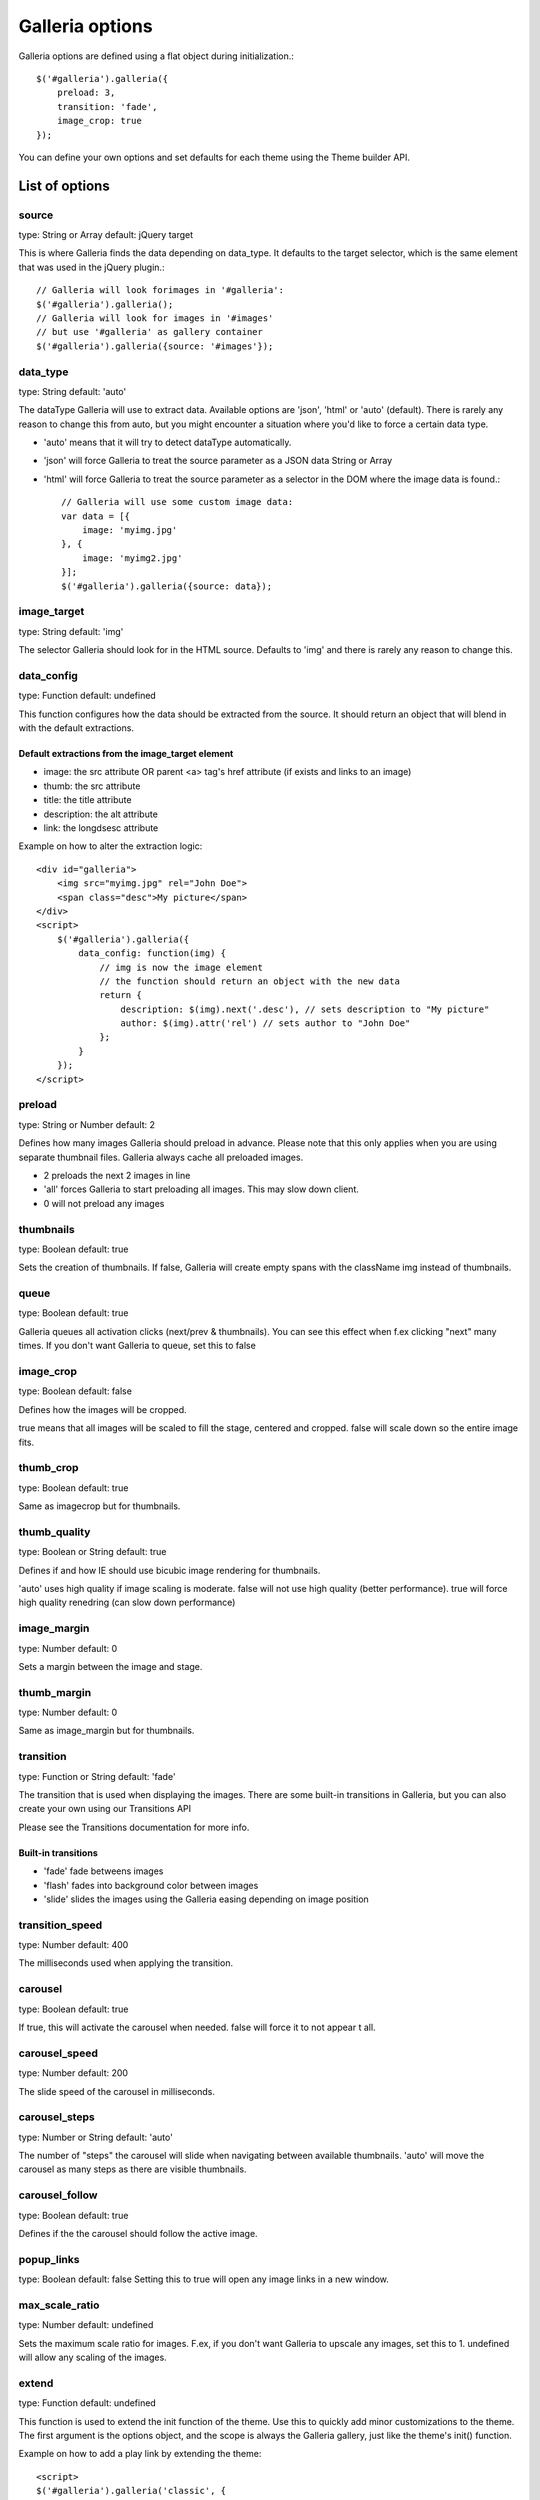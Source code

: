 .. _options:

================
Galleria options
================

Galleria options are defined using a flat object during initialization.::

    $('#galleria').galleria({
        preload: 3,
        transition: 'fade',
        image_crop: true
    });

You can define your own options and set defaults for each theme using the Theme builder API.

List of options
===============

source
------
type: String or Array
default: jQuery target

This is where Galleria finds the data depending on data_type. It defaults to the target selector, which is the same element that was used in the jQuery plugin.::

    // Galleria will look forimages in '#galleria':
    $('#galleria').galleria();
    // Galleria will look for images in '#images' 
    // but use '#galleria' as gallery container
    $('#galleria').galleria({source: '#images'});

data_type
---------
type: String
default: 'auto'

The dataType Galleria will use to extract data. Available options are 'json', 'html' or 'auto' (default). There is rarely any reason to change this from auto, but you might encounter a situation where you'd like to force a certain data type.

* 'auto' means that it will try to detect dataType automatically.
* 'json' will force Galleria to treat the source parameter as a JSON data String or Array
* 'html' will force Galleria to treat the source parameter as a selector in the DOM where the image data is found.::

    // Galleria will use some custom image data:
    var data = [{
        image: 'myimg.jpg'
    }, {
        image: 'myimg2.jpg'
    }];
    $('#galleria').galleria({source: data});

image_target
------------
type: String
default: 'img'

The selector Galleria should look for in the HTML source. Defaults to 'img' and there is rarely any reason to change this.

data_config
------------
type: Function
default: undefined

This function configures how the data should be extracted from the source. It should return an object that will blend in with the default extractions.

Default extractions from the image_target element
^^^^^^^^^^^^^^^^^^^^^^^^^^^^^^^^^^^^^^^^^^^^^^^^^^
* image: the src attribute OR parent <a> tag's href attribute (if exists and links to an image)
* thumb: the src attribute
* title: the title attribute
* description: the alt attribute
* link: the longdsesc attribute

Example on how to alter the extraction logic::

    <div id="galleria">
        <img src="myimg.jpg" rel="John Doe">
        <span class="desc">My picture</span>
    </div>
    <script>
        $('#galleria').galleria({
            data_config: function(img) {
                // img is now the image element
                // the function should return an object with the new data
                return {
                    description: $(img).next('.desc'), // sets description to "My picture"
                    author: $(img).attr('rel') // sets author to "John Doe"
                };
            }
        });
    </script>

preload
-------
type: String or Number
default: 2

Defines how many images Galleria should preload in advance. Please note that this only applies when you are using separate thumbnail files. Galleria always cache all preloaded images.

* 2 preloads the next 2 images in line
* 'all' forces Galleria to start preloading all images. This may slow down client.
* 0 will not preload any images

thumbnails
----------
type: Boolean
default: true

Sets the creation of thumbnails. If false, Galleria will create empty spans with the className img instead of thumbnails.

queue
-----
type: Boolean
default: true

Galleria queues all activation clicks (next/prev & thumbnails). You can see this effect when f.ex clicking "next" many times. If you don't want Galleria to queue, set this to false

image_crop
----------
type: Boolean
default: false

Defines how the images will be cropped.

true means that all images will be scaled to fill the stage, centered and cropped.
false will scale down so the entire image fits.

thumb_crop
----------
type: Boolean
default: true

Same as imagecrop but for thumbnails.

thumb_quality
-------------
type: Boolean or String
default: true

Defines if and how IE should use bicubic image rendering for thumbnails.

'auto' uses high quality if image scaling is moderate.
false will not use high quality (better performance).
true will force high quality renedring (can slow down performance)

image_margin
------------
type: Number
default: 0

Sets a margin between the image and stage.

thumb_margin
------------
type: Number
default: 0

Same as image_margin but for thumbnails.

transition
----------
type: Function or String
default: 'fade'

The transition that is used when displaying the images. There are some built-in transitions in Galleria, but you can also create your own using our Transitions API

Please see the Transitions documentation for more info.

Built-in transitions
^^^^^^^^^^^^^^^^^^^^
* 'fade' fade betweens images
* 'flash' fades into background color between images
* 'slide' slides the images using the Galleria easing depending on image position

transition_speed
----------------
type: Number
default: 400

The milliseconds used when applying the transition.

carousel
--------
type: Boolean
default: true

If true, this will activate the carousel when needed. false will force it to not appear t all.

carousel_speed
--------------
type: Number
default: 200

The slide speed of the carousel in milliseconds.

carousel_steps
--------------
type: Number or String
default: 'auto'

The number of "steps" the carousel will slide when navigating between available thumbnails. 'auto' will move the carousel as many steps as there are visible thumbnails.

carousel_follow
---------------
type: Boolean
default: true

Defines if the the carousel should follow the active image.

popup_links
-----------
type: Boolean
default: false
Setting this to true will open any image links in a new window.

max_scale_ratio
---------------
type: Number
default: undefined

Sets the maximum scale ratio for images. F.ex, if you don't want Galleria to upscale any images, set this to 1. undefined will allow any scaling of the images.

extend
------
type: Function
default: undefined

This function is used to extend the init function of the theme. Use this to quickly add minor customizations to the theme. The first argument is the options object, and the scope is always the Galleria gallery, just like the theme's init() function.

Example on how to add a play link by extending the theme::

    <script>
    $('#galleria').galleria('classic', {
        extend: function(options) {
            $('<a>').text('play').click(this.proxy(function() {
                this.play(5000);
            })).appendTo('body');
        }
    });
    </script>